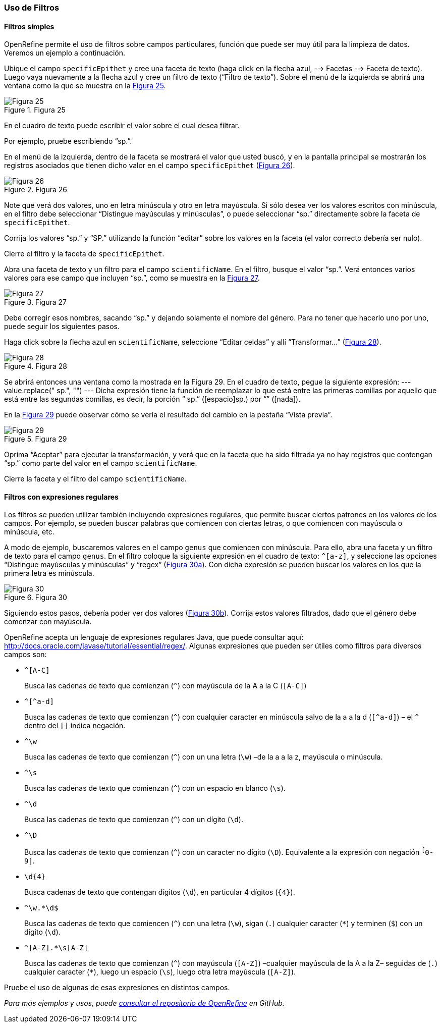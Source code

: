 === Uso de Filtros

==== Filtros simples

OpenRefine permite el uso de filtros sobre campos particulares, función que puede ser muy útil para la limpieza de datos. Veremos un ejemplo a continuación.

Ubique el campo [source]`specificEpithet` y cree una faceta de texto (haga click en la flecha azul, --> Facetas --> Faceta de texto). Luego vaya nuevamente a la flecha azul y cree un filtro de texto (“Filtro de texto”). Sobre el menú de la izquierda se abrirá una ventana como la que se muestra en la <<img-fig-25,Figura 25>>.

[#img-fig-25]
.Figura 25
image::img/es.figure-25.jpg[Figura 25,align=center]

En el cuadro de texto puede escribir el valor sobre el cual desea filtrar.

Por ejemplo, pruebe escribiendo “sp.”. 

En el menú de la izquierda, dentro de la faceta se mostrará el valor que usted buscó, y en la pantalla principal se mostrarán los registros asociados que tienen dicho valor en el campo [source]`specificEpithet` (<<img-fig-26,Figura 26>>).

[#img-fig-26]
.Figura 26
image::img/es.figure-26.jpg[Figura 26,align=center]

Note que verá dos valores, uno en letra minúscula y otro en letra mayúscula. Si sólo desea ver los valores escritos con minúscula, en el filtro debe seleccionar “Distingue mayúsculas y minúsculas”, o puede seleccionar “sp.” directamente sobre la faceta de [source]`specificEpithet`.

Corrija los valores “sp.” y “SP.” utilizando la función “editar” sobre los valores en la faceta (el valor correcto debería ser nulo).

Cierre el filtro y la faceta de [source]`specificEpithet`.

Abra una faceta de texto y un filtro para el campo [source]`scientificName`. En el filtro, busque el valor “sp.”. Verá entonces varios valores para ese campo que incluyen “sp.”, como se muestra en la <<img-fig-27,Figura 27>>.

[#img-fig-27]
.Figura 27
image::img/es.figure-27.jpg[Figura 27,align=center]

Debe corregir esos nombres, sacando “sp.” y dejando solamente el nombre del género. Para no tener que hacerlo uno por uno, puede seguir los siguientes pasos.

Haga click sobre la flecha azul en [source]`scientificName`, seleccione “Editar celdas” y allí “Transformar…” (<<img-fig-28,Figura 28>>).

[#img-fig-28]
.Figura 28
image::img/es.figure-28.jpg[Figura 28,align=center]

Se abrirá entonces una ventana como la mostrada en la Figura 29. En el cuadro de texto, pegue la siguiente expresión:
---
value.replace(" sp.", "")
---
Dicha expresión tiene la función de reemplazar lo que está entre las primeras comillas por aquello que está entre las segundas comillas, es decir, la porción “ sp.” ([espacio]sp.) por “” ([nada]). 

En la <<img-fig-29,Figura 29>> puede observar cómo se vería el resultado del cambio en la pestaña “Vista previa”. 

[#img-fig-29]
.Figura 29
image::img/es.figure-29.jpg[Figura 29,align=center]

Oprima “Aceptar” para ejecutar la transformación, y verá que en la faceta que ha sido filtrada ya no hay registros que contengan “sp.” como parte del valor en el campo [source]`scientificName`.

Cierre la faceta y el filtro del campo [source]`scientificName`.

==== Filtros con expresiones regulares

Los filtros se pueden utilizar también incluyendo expresiones regulares, que permite buscar ciertos patrones en los valores de los campos. Por ejemplo, se pueden buscar palabras que comiencen con ciertas letras, o que comiencen con mayúscula o minúscula, etc.

A modo de ejemplo, buscaremos valores en el campo [source]`genus` que comiencen con minúscula. Para ello, abra una faceta y un filtro de texto para el campo [source]`genus`. En el filtro coloque la siguiente expresión en el cuadro de texto: [source,regex]`^[a-z]`, y seleccione las opciones “Distingue mayúsculas y minúsculas” y “regex” (<<img-fig-30,Figura 30a>>). Con dicha expresión se pueden buscar los valores en los que la primera letra es minúscula.

[#img-fig-30]
.Figura 30
image::img/es.figure-30.jpg[Figura 30,align=center]

Siguiendo estos pasos, debería poder ver dos valores (<<img-fig-30,Figura 30b>>). Corrija estos valores filtrados, dado que el género debe comenzar con mayúscula.

OpenRefine acepta un lenguaje de expresiones regulares Java, que puede consultar aquí: http://docs.oracle.com/javase/tutorial/essential/regex/. Algunas expresiones que pueden ser útiles como filtros para diversos campos son:

* `+^[A-C]+`
+
Busca las cadenas de texto que comienzan (`^`) con mayúscula de la A a la C (`[A-C]`)
* `+^[^a-d]+`
+
Busca las cadenas de texto que comienzan (`^`) con cualquier caracter en minúscula salvo de la a a la d (`[^a-d]`) – el `^` dentro del `[]` indica negación.
* `+^\w+`
+
Busca las cadenas de texto que comienzan (`^`) con un una letra (`\w`) –de la a a la z, mayúscula o minúscula.
* `+^\s+`
+
Busca las cadenas de texto que comienzan (`^`) con un espacio en blanco (`\s`).
* `+^\d+`
+
Busca las cadenas de texto que comienzan (`^`) con un dígito (`\d`).
* `+^\D+`
+
Busca las cadenas de texto que comienzan (`^`) con un caracter no dígito (`\D`). Equivalente a la expresión con negación `^[^0-9]`.
* `+\d{4}+`
+
Busca cadenas de texto que contengan dígitos (`\d`), en particular 4 dígitos (`{4}`).
* `+^\w.*\d$+`
+
Busca las cadenas de texto que comiencen (`^`) con una letra (`\w`), sigan (`.`) cualquier caracter (`*`) y terminen (`$`) con un dígito (`\d`).
* `+^[A-Z].*\s[A-Z]+`
+
Busca las cadenas de texto que comienzan (`^`) con mayúscula (`[A-Z]`) –cualquier mayúscula de la A a la Z– seguidas de (`.`) cualquier caracter (`*`), luego un espacio (`\s`), luego otra letra mayúscula (`[A-Z]`).

Pruebe el uso de algunas de esas expresiones en distintos campos.

_Para más ejemplos y usos, puede https://github.com/OpenRefine/OpenRefine/wiki[consultar el repositorio de OpenRefine] en GitHub._
